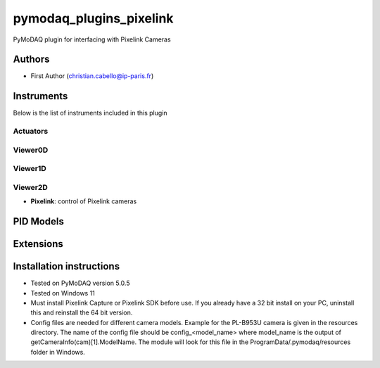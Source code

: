 pymodaq_plugins_pixelink
###########################################

.. the following must be adapted to your developed package, links to pypi, github  description...

.. image:: https://img.shields.io/pypi/v/pymodaq_plugins_pixelink.svg
   :target: https://pypi.org/project/pymodaq_plugins_pixelink/
   :alt: Latest Version

.. image:: https://readthedocs.org/projects/pymodaq/badge/?version=latest
   :target: https://pymodaq.readthedocs.io/en/stable/?badge=latest
   :alt: Documentation Status

.. image:: https://github.com/ccabello99/pymodaq_plugins_pixelink/workflows/Upload%20Python%20Package/badge.svg
   :target: https://github.com/ccabello99/pymodaq_plugins_pixelink
   :alt: Publication Status

.. image:: https://github.com/ccabello99/pymodaq_plugins_pixelink/actions/workflows/Test.yml/badge.svg
    :target: https://github.com/ccabello99/pymodaq_plugins_pixelink/actions/workflows/Test.yml


PyMoDAQ plugin for interfacing with Pixelink Cameras


Authors
=======

* First Author  (christian.cabello@ip-paris.fr)


Instruments
===========

Below is the list of instruments included in this plugin

Actuators
+++++++++

Viewer0D
++++++++

Viewer1D
++++++++


Viewer2D
++++++++

* **Pixelink**: control of Pixelink cameras


PID Models
==========


Extensions
==========


Installation instructions
=========================
* Tested on PyMoDAQ version 5.0.5
* Tested on Windows 11
* Must install Pixelink Capture or Pixelink SDK before use. If you already have a 32 bit install on your PC, uninstall this and reinstall the 64 bit version.
* Config files are needed for different camera models. Example for the PL-B953U camera is given in the resources directory. The name of the config file should be config_<model_name> where model_name is the output of getCameraInfo(cam)[1].ModelName. The module will look for this file in the ProgramData/.pymodaq/resources folder in Windows.
